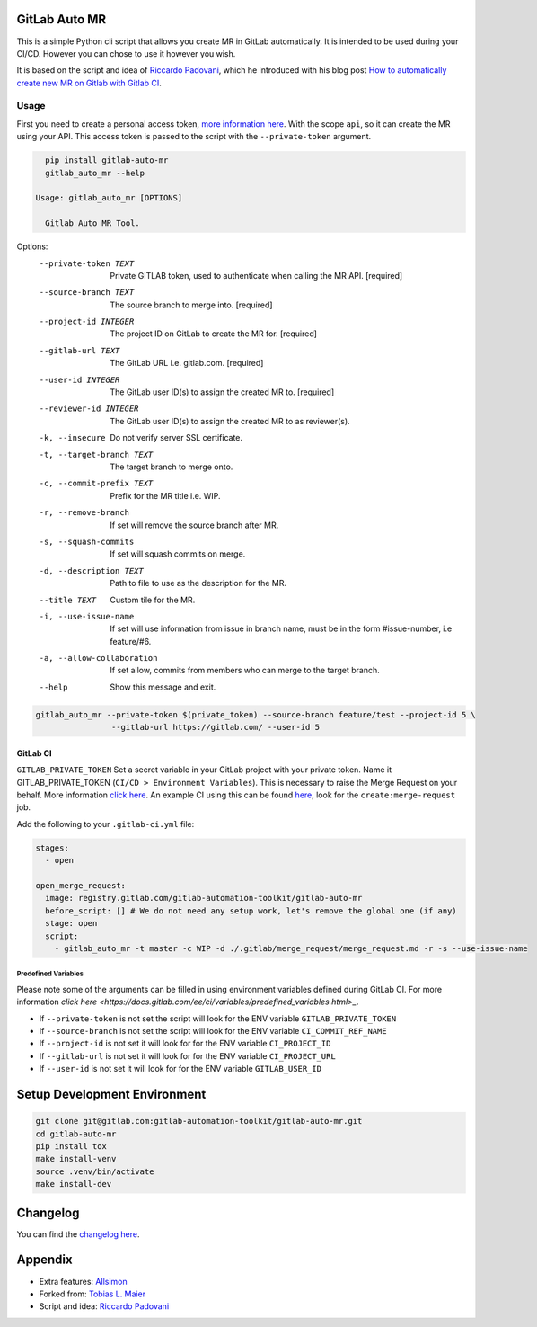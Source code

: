 .. image:: https://gitlab.com/gitlab-automation-toolkit/gitlab-auto-mr/badges/master/pipeline.svg
   :target: https://gitlab.com/gitlab-automation-toolkit/gitlab-auto-mr
   :alt: Pipeline Status

.. image:: https://gitlab.com/gitlab-automation-toolkit/gitlab-auto-mr/badges/master/coverage.svg
   :target: https://gitlab.com/gitlab-automation-toolkit/gitlab-auto-mr
   :alt: Coverage

.. image:: https://img.shields.io/pypi/l/gitlab-auto-mr.svg
   :target: https://pypi.org/project/gitlab-auto-mr/
   :alt: PyPI Project License

.. image:: https://img.shields.io/pypi/v/gitlab-auto-mr.svg
   :target: https://pypi.org/project/gitlab-auto-mr/
   :alt: PyPI Project Version

GitLab Auto MR
==============

This is a simple Python cli script that allows you create MR in GitLab automatically. It is intended to be
used during your CI/CD. However you can chose to use it however you wish.

It is based on the script and idea of `Riccardo Padovani <https://rpadovani.com>`_,
which he introduced with his blog post
`How to automatically create new MR on Gitlab with Gitlab CI <https://rpadovani.com/open-mr-gitlab-ci>`_.

Usage
-----

First you need to create a personal access token,
`more information here <https://docs.gitlab.com/ee/user/profile/personal_access_tokens.html>`_.
With the scope ``api``, so it can create the MR using your API. This access token is passed
to the script with the ``--private-token`` argument.

.. code-block:: bash

    pip install gitlab-auto-mr
    gitlab_auto_mr --help

  Usage: gitlab_auto_mr [OPTIONS]

    Gitlab Auto MR Tool.

Options:
  --private-token TEXT       Private GITLAB token, used to authenticate when
                             calling the MR API.  [required]
  --source-branch TEXT       The source branch to merge into.  [required]
  --project-id INTEGER       The project ID on GitLab to create the MR for.
                             [required]
  --gitlab-url TEXT          The GitLab URL i.e. gitlab.com.  [required]
  --user-id INTEGER          The GitLab user ID(s) to assign the created MR
                             to.  [required]
  --reviewer-id INTEGER      The GitLab user ID(s) to assign the created MR
                             to as reviewer(s).
  -k, --insecure             Do not verify server SSL certificate.
  -t, --target-branch TEXT   The target branch to merge onto.
  -c, --commit-prefix TEXT   Prefix for the MR title i.e. WIP.
  -r, --remove-branch        If set will remove the source branch after MR.
  -s, --squash-commits       If set will squash commits on merge.
  -d, --description TEXT     Path to file to use as the description for the
                             MR.
  --title TEXT               Custom tile for the MR.
  -i, --use-issue-name       If set will use information from issue in branch
                             name, must be in the form #issue-number, i.e
                             feature/#6.
  -a, --allow-collaboration  If set allow, commits from members who can merge
                             to the target branch.
  --help                     Show this message and exit.



.. code-block:: bash

    gitlab_auto_mr --private-token $(private_token) --source-branch feature/test --project-id 5 \
                    --gitlab-url https://gitlab.com/ --user-id 5

GitLab CI
*********

``GITLAB_PRIVATE_TOKEN`` Set a secret variable in your GitLab project with your private token. Name it
GITLAB_PRIVATE_TOKEN (``CI/CD > Environment Variables``). This is necessary to raise the Merge Request on your behalf.
More information `click here <https://docs.gitlab.com/ee/user/profile/personal_access_tokens.html>`_.
An example CI using this can be found
`here <https://gitlab.com/hmajid2301/stegappasaurus/blob/a22b7dc80f86b471d8a2eaa7b7eadb7b492c53c7/.gitlab-ci.yml>`_,
look for the ``create:merge-request`` job.

Add the following to your ``.gitlab-ci.yml`` file:

.. code-block:: yaml

  stages:
    - open

  open_merge_request:
    image: registry.gitlab.com/gitlab-automation-toolkit/gitlab-auto-mr
    before_script: [] # We do not need any setup work, let's remove the global one (if any)
    stage: open
    script:
      - gitlab_auto_mr -t master -c WIP -d ./.gitlab/merge_request/merge_request.md -r -s --use-issue-name


Predefined Variables
^^^^^^^^^^^^^^^^^^^^

Please note some of the arguments can be filled in using environment variables defined during GitLab CI.
For more information `click here <https://docs.gitlab.com/ee/ci/variables/predefined_variables.html>_`.

* If ``--private-token`` is not set the script will look for the ENV variable ``GITLAB_PRIVATE_TOKEN``
* If ``--source-branch`` is not set the script will look for the ENV variable ``CI_COMMIT_REF_NAME``
* If ``--project-id`` is not set it will look for for the ENV variable ``CI_PROJECT_ID``
* If ``--gitlab-url`` is not set it will look for for the ENV variable ``CI_PROJECT_URL``
* If ``--user-id`` is not set it will look for for the ENV variable ``GITLAB_USER_ID``


Setup Development Environment
=============================

.. code-block:: bash

  git clone git@gitlab.com:gitlab-automation-toolkit/gitlab-auto-mr.git
  cd gitlab-auto-mr
  pip install tox
  make install-venv
  source .venv/bin/activate
  make install-dev

Changelog
=========

You can find the `changelog here <https://gitlab.com/gitlab-automation-toolkit/gitlab-auto-mr/blob/master/CHANGELOG.md>`_.

Appendix
========

- Extra features: `Allsimon <https://gitlab.com/Allsimon/gitlab-auto-merge-request>`_
- Forked from: `Tobias L. Maier <https://gitlab.com/tmaier/gitlab-auto-merge-request>`_
- Script and idea: `Riccardo Padovani <https://rpadovani.com>`_
